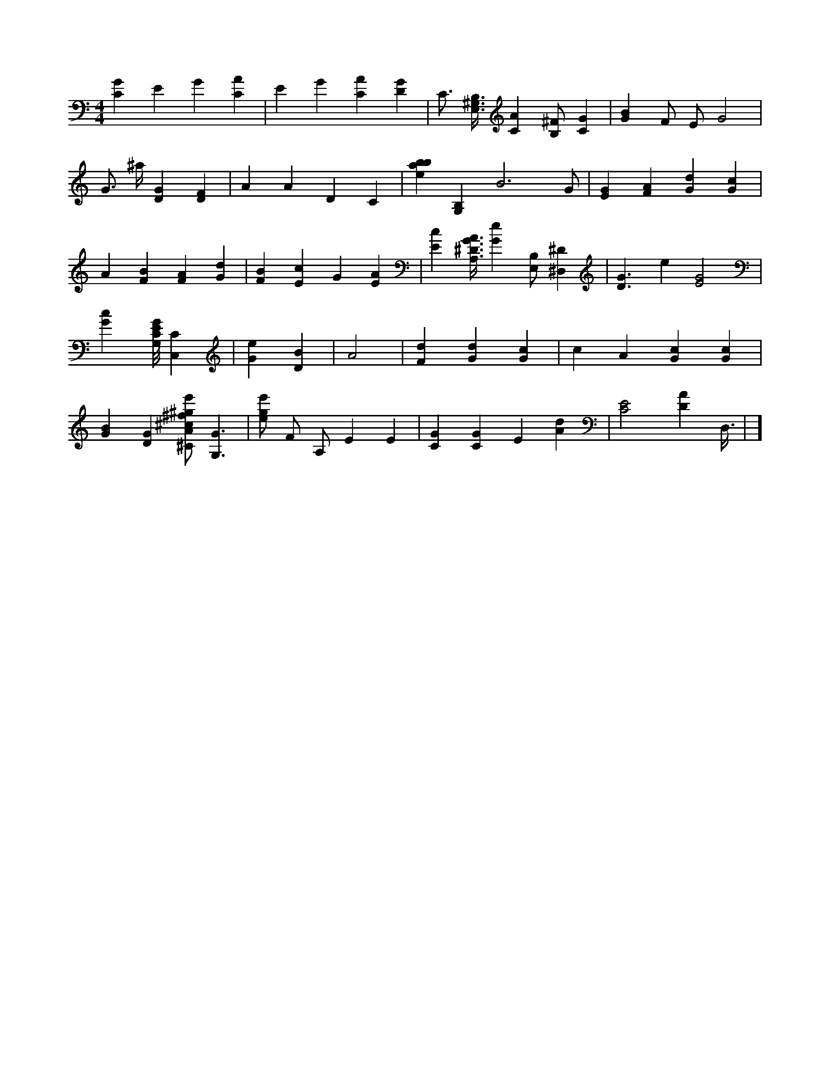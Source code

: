 X:518
L:1/4
M:4/4
K:CMaj
[CG] E G [CA] | E G [CA] [DG] | C3/4 [E,3/8^G,3/8B,3/8] [CA] [B,/2^F/2] [CG] | [GB] F/2 E/2 G2 | G3/4 ^a/4 [DG] [DF] | A A D C | [ebab35] [B,G,] B3 /2 G/2 | [EG] [FA] [Gd] [Gc] | A [FB] [FA] [Gd] | [FB] [Ec] G [EA] | [Ec] [A,3/8^D3/8G3/8A3/8] [Ge] [E,/2B,/2] [^D,^D] | [D3/2G3/2] e [E2G2] | [Gc] [G,/8C/8E/8G/8] [C,C] | [Ge] [DB] |A2 | [Fd] [Gd] [Gc] | c A [Gc] [Gc] | [GB] [DG] [^C/2A/2^c/2^f/2^g/2e'/2] [G,3/2G3/2] | [e/2g/2e'/2] F/2 A,/2 E E | [CG] [CG] E [Ad] | [C2E2] [DA] D,3/8 | ]
